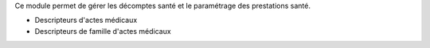 Ce module permet de gérer les décomptes santé et le paramétrage des
prestations santé.

- Descripteurs d'actes médicaux
- Descripteurs de famille d'actes médicaux
